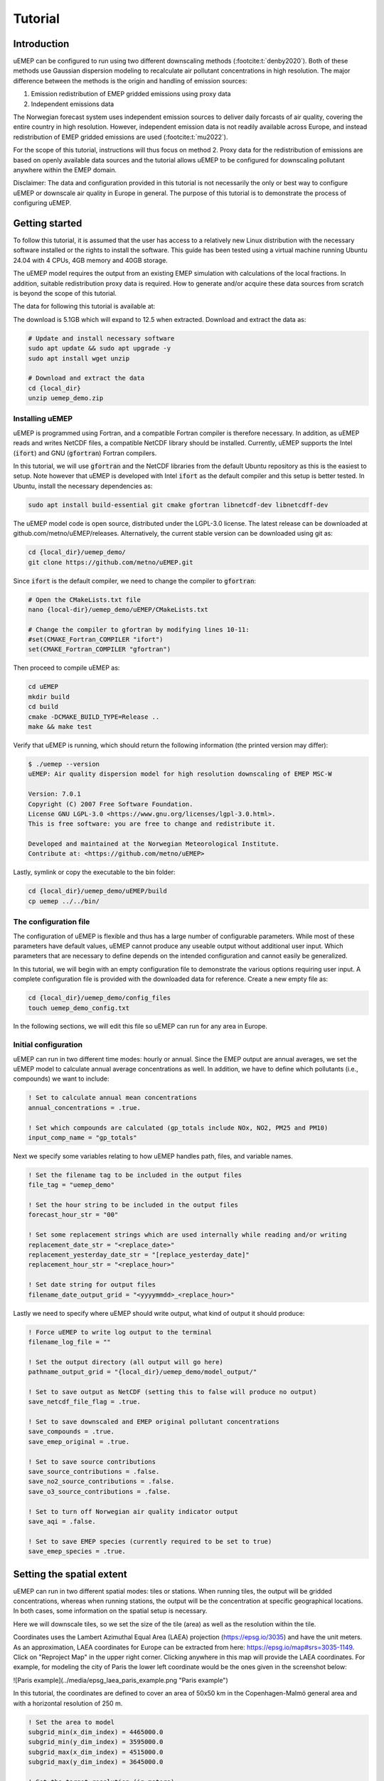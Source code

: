 Tutorial
========

Introduction
------------

uEMEP can be configured to run using two different downscaling methods (:footcite:t:`denby2020`). Both of these methods use Gaussian dispersion modeling to recalculate air pollutant concentrations in high resolution. The major difference between the methods is the origin and handling of emission sources:

1. Emission redistribution of EMEP gridded emissions using proxy data
2. Independent emissions data

The Norwegian forecast system uses independent emission sources to deliver daily forcasts of air quality, covering the entire country in high resolution. However, independent emission data is not readily available across Europe, and instead redistribution of EMEP gridded emissions are used (:footcite:t:`mu2022`).

For the scope of this tutorial, instructions will thus focus on method 2. Proxy data for the redistribution of emissions are based on openly available data sources and the tutorial allows uEMEP to be configured for downscaling pollutant anywhere within the EMEP domain. 

Disclaimer: The data and configuration provided in this tutorial is not necessarily the only or best way to configure uEMEP or downscale air quality in Europe in general. The purpose of this tutorial is to demonstrate the process of configuring uEMEP.

Getting started
---------------

To follow this tutorial, it is assumed that the user has access to a relatively new Linux distribution with the necessary software installed or the rights to install the software. This guide has been tested using a virtual machine running Ubuntu 24.04 with 4 CPUs, 4GB memory and 40GB storage.

The uEMEP model requires the output from an existing EMEP simulation with calculations of the local fractions. In addition, suitable redistribution proxy data is required. How to generate and/or acquire these data sources from scratch is beyond the scope of this tutorial. 

The data for following this tutorial is available at: 

The download is 5.1GB which will expand to 12.5 when extracted. Download and extract the data as:

.. code-block:: bash

    # Update and install necessary software
    sudo apt update && sudo apt upgrade -y
    sudo apt install wget unzip

    # Download and extract the data
    cd {local_dir}
    unzip uemep_demo.zip

Installing uEMEP
^^^^^^^^^^^^^^^^

uEMEP is programmed using Fortran, and a compatible Fortran compiler is therefore necessary. In addition, as uEMEP reads and writes NetCDF files, a compatible NetCDF library should be installed. Currently, uEMEP supports the Intel (:code:`ifort`) and GNU (:code:`gfortran`) Fortran compilers.

In this tutorial, we will use :code:`gfortran` and the NetCDF libraries from the default Ubuntu repository as this is the easiest to setup. Note however that uEMEP is developed with Intel :code:`ifort` as the default compiler and this setup is better tested. In Ubuntu, install the necessary dependencies as:

.. code-block:: bash

    sudo apt install build-essential git cmake gfortran libnetcdf-dev libnetcdff-dev

The uEMEP model code is open source, distributed under the LGPL-3.0 license. The latest release can be downloaded at github.com/metno/uEMEP/releases. Alternatively, the current stable version can be downloaded using git as:

.. code-block:: bash

    cd {local_dir}/uemep_demo/
    git clone https://github.com/metno/uEMEP.git

Since :code:`ifort` is the default compiler, we need to change the compiler to :code:`gfortran`:

.. code-block:: bash

    # Open the CMakeLists.txt file
    nano {local-dir}/uemep_demo/uEMEP/CMakeLists.txt

    # Change the compiler to gfortran by modifying lines 10-11:
    #set(CMAKE_Fortran_COMPILER "ifort")
    set(CMAKE_Fortran_COMPILER "gfortran")

Then proceed to compile uEMEP as:

.. code-block:: bash

    cd uEMEP
    mkdir build
    cd build
    cmake -DCMAKE_BUILD_TYPE=Release ..
    make && make test

Verify that uEMEP is running, which should return the following information (the printed version may differ):

.. code-block:: bash

    $ ./uemep --version
    uEMEP: Air quality dispersion model for high resolution downscaling of EMEP MSC-W
    
    Version: 7.0.1
    Copyright (C) 2007 Free Software Foundation.
    License GNU LGPL-3.0 <https://www.gnu.org/licenses/lgpl-3.0.html>.
    This is free software: you are free to change and redistribute it.
    
    Developed and maintained at the Norwegian Meteorological Institute.
    Contribute at: <https://github.com/metno/uEMEP>

Lastly, symlink or copy the executable to the bin folder:

.. code-block:: bash

    cd {local_dir}/uemep_demo/uEMEP/build
    cp uemep ../../bin/

The configuration file
^^^^^^^^^^^^^^^^^^^^^^

The configuration of uEMEP is flexible and thus has a large number of configurable parameters. While most of these parameters have default values, uEMEP cannot produce any useable output without additional user input. Which parameters that are necessary to define depends on the intended configuration and cannot easily be generalized.

In this tutorial, we will begin with an empty configuration file to demonstrate the various options requiring user input. A complete configuration file is provided with the downloaded data for reference. Create a new empty file as:

.. code-block:: bash

    cd {local_dir}/uemep_demo/config_files
    touch uemep_demo_config.txt

In the following sections, we will edit this file so uEMEP can run for any area in Europe.

Initial configuration
^^^^^^^^^^^^^^^^^^^^^

uEMEP can run in two different time modes: hourly or annual. Since the EMEP output are annual averages, we set the uEMEP model to calculate annual average concentrations as well. In addition, we have to define which pollutants (i.e., compounds) we want to include:

.. code-block:: fortran

    ! Set to calculate annual mean concentrations
    annual_concentrations = .true.

    ! Set which compounds are calculated (gp_totals include NOx, NO2, PM25 and PM10)
    input_comp_name = "gp_totals"

Next we specify some variables relating to how uEMEP handles path, files, and variable names.

.. code-block:: fortran

    ! Set the filename tag to be included in the output files
    file_tag = "uemep_demo"

    ! Set the hour string to be included in the output files
    forecast_hour_str = "00"

    ! Set some replacement strings which are used internally while reading and/or writing
    replacement_date_str = "<replace_date>"
    replacement_yesterday_date_str = "[replace_yesterday_date]"
    replacement_hour_str = "<replace_hour>"

    ! Set date string for output files
    filename_date_output_grid = "<yyyymmdd>_<replace_hour>"

Lastly we need to specify where uEMEP should write output, what kind of output it should produce:

.. code-block:: fortran

    ! Force uEMEP to write log output to the terminal
    filename_log_file = ""

    ! Set the output directory (all output will go here)
    pathname_output_grid = "{local_dir}/uemep_demo/model_output/"

    ! Set to save output as NetCDF (setting this to false will produce no output)
    save_netcdf_file_flag = .true.

    ! Set to save downscaled and EMEP original pollutant concentrations
    save_compounds = .true.
    save_emep_original = .true.

    ! Set to save source contributions
    save_source_contributions = .false.
    save_no2_source_contributions = .false.
    save_o3_source_contributions = .false.

    ! Set to turn off Norwegian air quality indicator output
    save_aqi = .false.

    ! Set to save EMEP species (currently required to be set to true)
    save_emep_species = .true.

Setting the spatial extent
--------------------------

uEMEP can run in two different spatial modes: tiles or stations. When running tiles, the output will be gridded concentrations, whereas when running stations, the output will be the concentration at specific geographical locations. In both cases, some information on the spatial setup is necessary. 

Here we will downscale tiles, so we set the size of the tile (area) as well as the resolution within the tile.

Coordinates uses the Lambert Azimuthal Equal Area (LAEA) projection (https://epsg.io/3035) and have the unit meters. As an approximation, LAEA coordinates for Europe can be extracted from here: https://epsg.io/map#srs=3035-1149. Click on "Reproject Map" in the upper right corner. Clicking anywhere in this map will provide the LAEA coordinates. For example, for modeling the city of Paris the lower left coordinate would be the ones given in the screenshot below:

![Paris example](../media/epsg_laea_paris_example.png "Paris example")

In this tutorial, the coordinates are defined to cover an area of 50x50 km in the Copenhagen-Malmö general area and with a horizontal resolution of 250 m. 

.. code-block:: fortran

    ! Set the area to model
    subgrid_min(x_dim_index) = 4465000.0
    subgrid_min(y_dim_index) = 3595000.0
    subgrid_max(x_dim_index) = 4515000.0
    subgrid_max(y_dim_index) = 3645000.0

    ! Set the target resolution (in meters)
    subgrid_delta(x_dim_index) = 250.0
    subgrid_delta(y_dim_index) = 250.0

.. note:: 

    Increasing the tile size will increase the execution time and memory use (see [Running in parallel](#running-in-parallel) for modelling larger regions). 

In addition, we provide information on the geographical projection that should be used. As mentioned above we use the Lambert Azimuthal Equal Area (LAEA) projection which is very useful because it is easy to define rectangular tiles which line up when a larger area is split into multiple smaller areas (tiles):

.. code-block::

    ! Set the projection type and attributes (5 = LAEA)
    projection_type = 5
    projection_attributes(1) = 10.0
    projection_attributes(2) = 52.0
    projection_attributes(3) = 4321000.0
    projection_attributes(4) = 3210000.0
    projection_attributes(5) = 6378137.0
    projection_attributes(6) = 298.2572221

EMEP forcing data
-----------------

First set the path and filenames, and provide some general information about the EMEP data:

.. code-block:: fortran

    ! Set path and filenames for the EMEP output
    pathname_EMEP(1) = "{local_dir}/uemep_demo/model_input/emep/"
    filename_EMEP(1) = "Base_fullrun.nc"
    pathname_EMEP(2) = "{local_dir}/uemep_demo/model_input/emep/"
    filename_EMEP(2) = "Base_LF_full.nc"

    ! Set the EMEP projection type
    EMEP_projection_type = 4

    ! Set the EMEP aggregation period in hours (1 year = 8760 hours)
    EMEP_emissions_aggregation_period = 8760

    ! Set the EMEP naming template to use the latest version
    use_emission_naming_template_flag = .true.
    emission_naming_template_str = "GNFR_<n>_Emis_mgm2_"

    ! Set to use GNFR emission sectors
    use_GNFR_emissions_from_EMEP_flag = .true.
    use_alphabetic_GNFR_emissions_from_EMEP_flag = .true.

    ! Set to use EMEP surface values instead of gridded to include deposition
    use_EMEP_surface_ozone_flag = .true.
    use_EMEP_surface_compounds_flag = .true.

    ! Set to use EMEP surface PM including water
    use_water_in_EMEP_surface_pm_flag = .true.

We then set some limits to the mixing and boundary layer conditions provided by EMEP:

.. code-block:: fortran

    ! Set to contrain the minimum and maximum mixing heights
    hmix_min = 100.0
    hmix_max = 2000.0

    ! Set to contrain the minimum friction velocity
    ustar_min = 0.01

    ! Set to contrain the lower bound for stable Monin-Obukhov length
    lowest_stable_L = 25.0

    ! Set to contrain the upper bound for unstable Monin-Obukhov length
    lowest_unstable_L = -10.0

Lastly, we provide information in the local fractions:

.. code-block:: fortran

    ! Set naming template used in the NetCDF file
    use_local_fraction_naming_template_flag = .true.
    use_local_fraction_grid_size_in_template_flag = .true.
    local_fraction_naming_template_str = 'sec<n>_fraction'

Emission redistribution proxy data
----------------------------------

In :footcite:t:`mu2022` , three GNFR sectors were downscaled including traffic, residential heating and shipping. :footcite:t:`denby2024` extended this list to include aviation and off road emission sources. In this tutorial, we will use the simpler setup by Mu et al.

In general, emission redistribution proxy data refers to high resolution spatiotemporal data which can represent the emissions sources. For example, emissions from traffic is high associated with location and size of roads within an EMEP grid cell. Thus, we assume that the sub-grid cell distribution of emissions can be proxied by roadlink information. In the following sections, we present suitable redistribution proxies for traffic, residential heating and shipping.

First we specify that local contribution should be calculated based on redistribution of EMEP emissions:

.. code-block:: fortran

    ! Set to distribute EMEP grid emissions to the existing emission subgrid using proxy emission data
    subgrid_emission_distribution_flag = .true.

    ! Set to downscale EMEP emissions using proxy data
    local_subgrid_method_flag = 3

Traffic emissions
^^^^^^^^^^^^^^^^^

As mentioned above, traffic emissions are associated with the location of roads, and to redistribute EMEP emissions, proxy data from Open Street Maps (OSM) is used. The implementation is discussed in Mu et al. (2022), and is based on the assumption that emissions are correlated with locations as well as traffic intensity (measured as average daily traffic, ADT). ADT is not provided in OSM, and instead a relative weighting scheme is used, ranging from the smallest (residential roads with a relative weight of 0.05) to the largest (highways with a relative weight of 2.0).

To include traffic emissions, we set the emission height as well as the dispersion parameters necessary for the Gaussian plume model:

.. code-block:: fortran

    ! Include traffic emission source in the calculation
    calculate_source(traffic_index) = .true.

    ! Set the traffic emission height
    h_emis(traffic_index,1) = 1.0

    ! Set dispersion parameters for the Gaussian plume model
    sig_y_00(traffic_index,1) = 2.0
    sig_z_00(traffic_index,1) = 1.0

Then we specify that OSM should be used to redistribute traffic emissions as well as where this information is found:

.. code-block:: fortran

    ! Set to use OSM data to redistribution traffic emissions
    read_OSM_roadlink_data_flag = .true.

    ! Specify the header type of the OSM data
    no_header_roadlink_data_flag = .false.

    ! Set pathname for the OSM data
    pathname_rl(1) = "{local_dir}/uemep_demo/model_input/traffic/"

    ! Set to automatically select the OSM country based on grid position
    auto_select_OSM_country_flag = .true.

    ! Set path and filename for the country bounding box data (used for auto country selection)
    pathname_boundingbox = "{local_dir}/uemep_demo/model_input/traffic/"
    filename_boundingbox = "country_bounding_box.txt"

Lastly, we set the conversion factors for converting proxies to emissions:

.. code-block:: fortran

    ! Set traffic emission conversion factors
    emission_factor(nox_index,traffic_index,:) = 0.5
    emission_factor(no2_index,traffic_index,:) = 0.075
    emission_factor(pm25_index,traffic_index,:) = 0.01
    emission_factor(pm10_index,traffic_index,:) = 0.01

    ! Set the truck-car emission ratio
    ratio_truck_car_emission(nox_index) = 10.0
    ratio_truck_car_emission(no2_index) = 10.0
    ratio_truck_car_emission(pm25_index) = 10.0
    ratio_truck_car_emission(pm10_index) = 10.0

Residential heating emissions
^^^^^^^^^^^^^^^^^^^^^^^^^^^^^

Emissions from residential heating is redistributed using data on building density from GHS (ref). 

To include residential heating emissions, we set the emission height as well as the dispersion parameters necessary for the Gaussian plume model:

.. code-block:: fortran

    ! Include residential heating emission source in the calculations
    calculate_source(heating_index) = .true.

    ! Set the residential heating emission height
    h_emis(heating_index) = 15.0

    ! Set dispersion parameters for the Gaussian plume model
    sig_y_00(heating_index) = 5.0
    sig_z_00(heating_index) = 10.0

We then specify the path and filename of the heating emissions redistribution proxy data:

.. code-block:: fortran

    ! Set path and filename for the heating proxy data
    pathname_population(dwelling_index) = "{local_dir}/uemep_demo/model_input/heating/"
    filename_population(dwelling_index) = "europe_buildings_popmask_latlon_demo.nc"

    ! Specify the proxy variable name in the NetCDF file
    var_name_population_nc(dwelling_nc_index) = "N_buildings"

Shipping emissions
^^^^^^^^^^^^^^^^^^

.. code-block:: fortran

    ! Include shipping emission source in the calculations
    calculate_source(shipping_index) = .true.

    ! Set the shipping emission height
    h_emis(shipping_index,1) = 45.0

    ! Set dispersion parameters for the Gaussian plume model
    sig_y_00(shipping_index) = 5.0
    sig_z_00(shipping_index) = 20.0

Then we specify the path and filename, as well as the type of shipping redistribution data:

.. code-block:: fortran

    ! Set to read the shipping proxy data as NetCDF
    read_shipping_from_netcdf_flag = .true.

    ! Set data type to monthly
    read_monthly_and_daily_shipping_data_flag = .true.

    ! Set path and filename for the shipping proxy data
    pathname_ship(1) = "{local_dir}/uemep_demo/model_input/shipping/"
    filename_ship(1) = "2017-2018_average_demo.nc"

uEMEP processes
---------------

Moving window, integration and interpolation
^^^^^^^^^^^^^^^^^^^^^^^^^^^^^^^^^^^^^^^^^^^^

.. code-block:: fortran

    ! Set the moving windows size (EMEP grids)
    EMEP_grid_interpolation_size = 2.0
    EMEP_additional_grid_interpolation_size = 4.0

    ! Set the EMEP grid interpolation method for the non-local contribution in the moving window
    EMEP_grid_interpolation_flag = 6

    ! Set the integral subgrid size scaling parameters
    integral_subgrid_step = 4
    integral_subgrid_delta_ref = 1000.0

    ! Set the number and size of local fraction grid cells
    n_local_fraction_grids = 2
    local_fraction_grid_size(1) = 1
    local_fraction_grid_size(2) = 4

    ! Set the local fraction grid interpolation method
    local_fraction_grid_for_EMEP_grid_interpolation = 1
    local_fraction_grid_for_EMEP_additional_grid_interpolation = 2

Wind and dispersion
^^^^^^^^^^^^^^^^^^^

First we define the type of wind data used for dispersion. 

.. code-block:: fortran

    ! Set the wind type used for dispersion
    wind_level_flag = 6
    wind_level_integral_flag = 1

Next we choose the dispersion scheme and set the parameters. Here we will use the default K scheme, using K from EMEP and variable height. 

.. code-block:: fortran

    ! Set to use the K dispersion scheme
    stability_scheme_flag = 3

    ! Set the number of iterations in the K scheme method
    n_kz_iterations = 2

    ! Set to use the average of the plume center of mass and emission height to calculate Kz
    average_zc_h_in_Kz_flag = .true.

    ! Set to use changes in hourly wind direction to increase horizontal dispersion
    use_last_meteo_in_dispersion = .true.

    ! Set to increase horizontal dispersion at low wind speeds, controlled by `FF_min_dispersion`:
    use_meandering_in_dispersion = .true.
    FF_min_dispersion = 0.5

    ! Set to scale initial horizontal standard deviation parameter to subgrid size
    sigy_0_subgid_width_scale = 0.8

Chemistry
^^^^^^^^^

.. code-block:: fortran

    ! Set the no2 chemistry scheme
    no2_chemistry_scheme_flag = 2

    ! Set the no2 background chemistry scheme
    no2_background_chemistry_scheme_flag = 1

    ! Set the Romberg parameters
    romberg_parameters(1) = 30.0
    romberg_parameters(2) = 35.0
    romberg_parameters(3) = 0.23

    ! Set to use annual NO2 and O3 pdf correction
    use_annual_mean_pdf_chemistry_correction = .true.
    quick_annual_mean_pdf_chemistry_correction = .true.

    ! Set standard deviation for the pdf correction
    nox_sigma_ratio_pdf = 1.14
    ox_sigma_ratio_pdf = 0.21

Tunnels
^^^^^^^

.. code-block:: fortran

    ! Set to use tunnel deposition scheme
    use_tunnel_deposition_scheme = .true.


Finalize configuration
----------------------

Firstly, we will set some options to increase performance and decrease memory usage:

.. code-block:: fortran

    ! Set to avoid reading EMEP data outside the region necessary for the subgrid
    reduce_EMEP_region_flag = .true.

At this point, the primary configuration parameters are set. To finalize the configuration we need to set a few more parameters which we will not categorize, but are necessary for various technical reasons.

.. code-block:: fortran

    ! Set the region subgrid resolution
    region_subgrid_delta = 250.0

    ! Set to adjust the wet deposition based on assumptions about the vertical distribution
    adjust_wetdepo_integral_to_lowest_layer_flag = .true.

    ! Set the population data type
    population_data_type = 2

    ! Set path and filenames for population density proxy data for calculation of exposure
    read_population_from_netcdf_flag = .true.
    pathname_population(population_index) = "{local_dir}/uemep_demo/model_input/heating/"
    filename_population(population_index) = "europe_latlon_demo.nc"
    var_name_population_nc(population_nc_index) = "Band1"
    limit_population_delta = 250.0

    ! Set to derive secondary organic aerosols
    derive_SOA_from_other_species = .true.

    ! Include EMEP sources
    calculate_EMEP_source(traffic_index) = .true.
    calculate_EMEP_source(shipping_index) = .true. 
    calculate_EMEP_source(agriculture_index) = .true.
    calculate_EMEP_source(heating_index) = .true.
    calculate_EMEP_source(industry_index) = .true.
    calculate_EMEP_source(publicpower_index) = .true.
    calculate_EMEP_source(fugitive_index) = .true.
    calculate_EMEP_source(solvents_index) = .true.
    calculate_EMEP_source(aviation_index) = .true.
    calculate_EMEP_source(offroad_index) = .true.
    calculate_EMEP_source(waste_index) = .true.
    calculate_EMEP_source(livestock_index) = .true.
    calculate_EMEP_source(other_index) = .true.

    use_phi_for_invL = .true.
    var_name_nc(phi_nc_index) = 'phih_10m'

Running uEMEP
-------------

uEMEP is now configured to calculate downscaled concentrations of NOx, NO2, PM25 and PM10, based on EMEP emission sources from traffic, residential heating and shipping.

To run the uEMEP with this configuration, run the executable with the configuration file as the first argument, and a string for the intended date as the second string. In this case, the EMEP data are annual averages, and it is enough to provide the year followed by january 1st, i.e., :code:`20220101`:

.. code-block:: bash

    cd {local_dir}/uemep_demo/bin
    ./uemep ../config_files/uemep_demo_config.txt "20220101"

As uEMEP runs, it will output details to the terminal.

The output will be placed in :code:`{local_dir}/uemep_demo/model_output/`. Further analyses of the output is beyond the scope of this tutorial, but :code:`ncview` and :code:`ncdump` are excellent applications to assess the content of the results:

.. code-block:: bash

    # Go to the results folder
    cd {local_dir}/uemep_demo/model_output

    # Install ncview and ncdump
    sudo apt install ncview netcdf-bin

    # Print the content of the netcdf 
    ncdump -h uEMEP_uemep_demo_20220101_00.nc

    # Investigate the content of the netcdf using ncview
    ncview uEMEP_uemep_demo_20220101_00.nc

Multiple configuration files
^^^^^^^^^^^^^^^^^^^^^^^^^^^^

Running in parallel
^^^^^^^^^^^^^^^^^^^

References
----------

.. footbibliography:: 